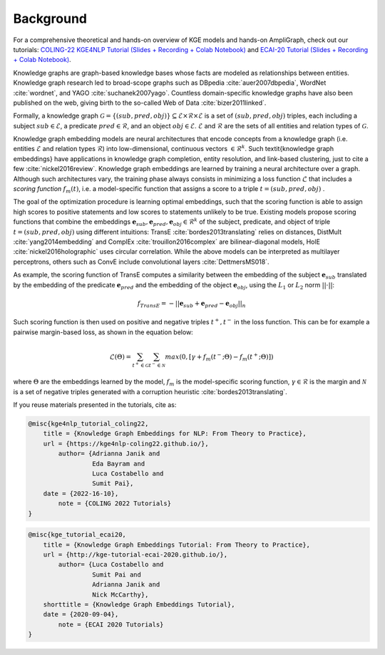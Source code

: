 Background
==========

For a comprehensive theoretical and hands-on overview of KGE models and hands-on AmpliGraph, check out our tutorials:
`COLING-22 KGE4NLP Tutorial (Slides + Recording + Colab Notebook)`_ and `ECAI-20 Tutorial (Slides + Recording + Colab Notebook)`_. 

.. _COLING-22 KGE4NLP Tutorial (Slides + Recording + Colab Notebook): https://kge4nlp-coling22.github.io/

.. _ECAI-20 Tutorial (Slides + Recording + Colab Notebook): https://kge-tutorial-ecai2020.github.io/

Knowledge graphs are graph-based knowledge bases whose facts are modeled as relationships between entities. Knowledge graph research led to broad-scope graphs such as DBpedia :cite:`auer2007dbpedia`, WordNet :cite:`wordnet`, and YAGO :cite:`suchanek2007yago`. 
Countless domain-specific knowledge graphs have also been published on the web, giving birth to the so-called Web of Data :cite:`bizer2011linked`.

Formally, a knowledge graph :math:`\mathcal{G}=\{ (sub,pred,obj)\} \subseteq \mathcal{E} \times \mathcal{R} \times  \mathcal{E}` 
is a set of :math:`(sub,pred,obj)` triples, each including a subject :math:`sub \in \mathcal{E}`, 
a predicate :math:`pred \in \mathcal{R}`, and an object :math:`obj \in \mathcal{E}`. 
:math:`\mathcal{E}` and :math:`\mathcal{R}` are the sets of all entities and relation types of :math:`\mathcal{G}`.


Knowledge graph embedding models are neural architectures that encode concepts from a knowledge graph (i.e. entities :math:`\mathcal{E}` and relation types :math:`\mathcal{R}`) into low-dimensional, continuous vectors :math:`\in \mathcal{R}^k`. Such \textit{knowledge graph embeddings} have applications in knowledge graph completion, entity resolution, and link-based clustering, just to cite a few :cite:`nickel2016review`.
Knowledge graph embeddings are learned by training a neural architecture over a graph. Although such architectures vary, the training phase always consists in minimizing a loss function :math:`\mathcal{L}` that includes a *scoring function* :math:`f_{m}(t)`, i.e. a model-specific function that assigns a score to a triple :math:`t=(sub,pred,obj)`
.  

The goal of the optimization procedure is learning optimal embeddings, such that the scoring function is able to assign high scores to positive statements and low scores to statements unlikely to be true.
Existing models propose scoring functions that combine the embeddings :math:`\mathbf{e}_{sub},\mathbf{e}_{pred}, \mathbf{e}_{obj} \in \mathcal{R}^k` of the subject, predicate, and object of triple :math:`t=(sub,pred,obj)` using different intuitions: TransE :cite:`bordes2013translating` relies on distances, DistMult :cite:`yang2014embedding` and ComplEx :cite:`trouillon2016complex` are bilinear-diagonal models, HolE :cite:`nickel2016holographic` uses circular correlation. While the above models can be interpreted as multilayer perceptrons, others such as ConvE include convolutional layers :cite:`DettmersMS018`.

As example, the scoring function of TransE computes a similarity between the embedding of the subject :math:`\mathbf{e}_{sub}` translated by the embedding of the predicate :math:`\mathbf{e}_{pred}` and the embedding of the object :math:`\mathbf{e}_{obj}`, using the :math:`L_1` or :math:`L_2` norm :math:`||\cdot||`:

.. math::

	f_{TransE}=-||\mathbf{e}_{sub} + \mathbf{e}_{pred} - \mathbf{e}_{obj}||_n


Such scoring function is then used on positive and negative triples :math:`t^+, t^-` in the loss function. This can be for example a pairwise margin-based loss, as shown in the equation below:

.. math::
	\mathcal{L}(\Theta) = \sum_{t^+ \in \mathcal{G}}\sum_{t^- \in \mathcal{N}}max(0, [\gamma + f_{m}(t^-;\Theta) - f_{m}(t^+;\Theta)])

where :math:`\Theta` are the embeddings learned by the model, :math:`f_{m}` is the model-specific scoring function, :math:`\gamma \in \mathcal{R}` is the margin and :math:`\mathcal{N}` is a set of negative triples generated with a corruption heuristic :cite:`bordes2013translating`.


If you reuse materials presented in the tutorials, cite as:

.. code-block:: bibtex

    @misc{kge4nlp_tutorial_coling22,
    	title = {Knowledge Graph Embeddings for NLP: From Theory to Practice},
    	url = {https://kge4nlp-coling22.github.io/},
            author= {Adrianna Janik and
                     Eda Bayram and
                     Luca Costabello and
                     Sumit Pai},
    	date = {2022-16-10},
            note = {COLING 2022 Tutorials}
    }

.. code-block:: bibtex

    @misc{kge_tutorial_ecai20,
    	title = {Knowledge Graph Embeddings Tutorial: From Theory to Practice},
    	url = {http://kge-tutorial-ecai-2020.github.io/},
            author= {Luca Costabello and
                     Sumit Pai and
                     Adrianna Janik and
                     Nick McCarthy},
    	shorttitle = {Knowledge Graph Embeddings Tutorial},
    	date = {2020-09-04},
            note = {ECAI 2020 Tutorials}
    }
